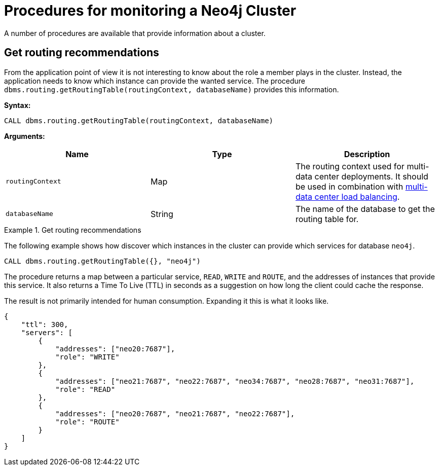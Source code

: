 [[causal-clustering-monitoring-procedures]]
= Procedures for monitoring a Neo4j Cluster
:description: This section covers procedures for monitoring a Neo4j Cluster. 

A number of procedures are available that provide information about a cluster.


[[dbms.routing.getRoutingTable]]
== Get routing recommendations

From the application point of view it is not interesting to know about the role a member plays in the cluster.
Instead, the application needs to know which instance can provide the wanted service.
The procedure `dbms.routing.getRoutingTable(routingContext, databaseName)` provides this information.

*Syntax:*

`CALL dbms.routing.getRoutingTable(routingContext, databaseName)`

*Arguments:*

[options="header"]
|===
| Name             | Type   | Description
| `routingContext` | Map    | The routing context used for multi-data center deployments.
It should be used in combination with xref:clustering-advanced/multi-data-center/load-balancing.adoc[multi-data center load balancing].
| `databaseName`   | String | The name of the database to get the routing table for.
|===

.Get routing recommendations
====
The following example shows how discover which instances in the cluster can provide which services for database `neo4j`.

[source, cypher]
----
CALL dbms.routing.getRoutingTable({}, "neo4j")
----

The procedure returns a map between a particular service, `READ`, `WRITE` and `ROUTE`, and the addresses of instances that provide this service.
It also returns a Time To Live (TTL) in seconds as a suggestion on how long the client could cache the response.

The result is not primarily intended for human consumption.
Expanding it this is what it looks like.

[source, json]
----
{
    "ttl": 300,
    "servers": [
        {
            "addresses": ["neo20:7687"],
            "role": "WRITE"
        },
        {
            "addresses": ["neo21:7687", "neo22:7687", "neo34:7687", "neo28:7687", "neo31:7687"],
            "role": "READ"
        },
        {
            "addresses": ["neo20:7687", "neo21:7687", "neo22:7687"],
            "role": "ROUTE"
        }
    ]
}
----
====
